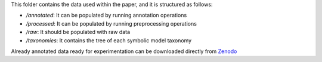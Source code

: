 This folder contains the data used within the paper, and it is structured as follows:

* */annotated*: It can be populated by running annotation operations
* */processed*: It can be populated by running preprocessing operations
* */raw*: It should be populated with raw data
* */taxonomies*: It contains the tree of each symbolic model taxonomy

Already annotated data ready for experimentation can be downloaded directly from `Zenodo <https://zenodo.org/record/8358870>`_